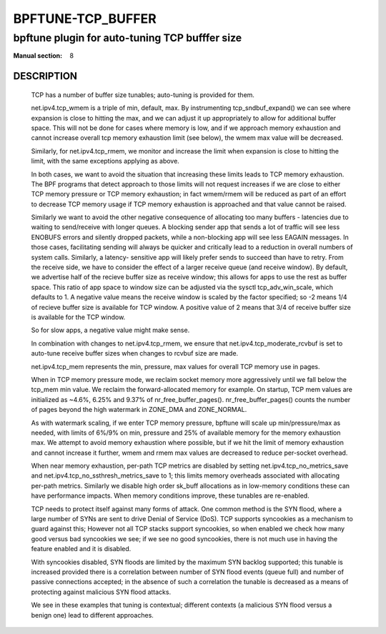==================
BPFTUNE-TCP_BUFFER
==================
-------------------------------------------------------------------------------
bpftune plugin for auto-tuning TCP bufffer size
-------------------------------------------------------------------------------

:Manual section: 8


DESCRIPTION
===========
        TCP has a number of buffer size tunables; auto-tuning is provided for
        them.

        net.ipv4.tcp_wmem is a triple of min, default, max.  By instrumenting
        tcp_sndbuf_expand() we can see where expansion is close to hitting
        the max, and we can adjust it up appropriately to allow for additional
        buffer space.  This will not be done for cases where memory is low,
        and if we approach memory exhaustion and cannot increase overall
        tcp memory exhaustion limit (see below), the wmem max value will
        be decreased.

        Similarly, for net.ipv4.tcp_rmem, we monitor and increase the limit
        when expansion is close to hitting the limit, with the same exceptions
        applying as above.

        In both cases, we want to avoid the situation that increasing these
        limits leads to TCP memory exhaustion.  The BPF programs that detect
        approach to those limits will not request increases if we are close to
        either TCP memory pressure or TCP memory exhaustion; in fact wmem/rmem
        will be reduced as part of an effort to decrease TCP memory usage
        if TCP memory exhaustion is approached and that value cannot be
        raised.

        Similarly we want to avoid the other negative consequence of allocating
        too many buffers - latencies due to waiting to send/receive with longer
        queues.  A blocking sender app that sends a lot of traffic will
        see less ENOBUFS errors and silently dropped packets, while a
        non-blocking app will see less EAGAIN messages.  In those cases,
        facilitating sending will always be quicker and critically lead to
        a reduction in overall numbers of system calls.  Similarly, a latency-
        sensitive app will likely prefer sends to succeed than have to retry.
        From the receive side, we have to consider the effect of a larger
        receive queue (and receive window).  By default, we advertise
        half of the recieve buffer size as receive window; this allows for
        apps to use the rest as buffer space.  This ratio of app space to
        window size can be adjusted via the sysctl tcp_adv_win_scale, which
        defaults to 1.  A negative value means the receive window is
        scaled by the factor specified; so -2 means 1/4 of recieve buffer size
        is available for TCP window. A positive value of 2 means that
        3/4 of receive buffer size is available for the TCP window.

        So for slow apps, a negative value might make sense.

        In combination with changes to net.ipv4.tcp_rmem, we ensure that
        net.ipv4.tcp_moderate_rcvbuf is set to auto-tune receive buffer sizes
        when changes to rcvbuf size are made.

        net.ipv4.tcp_mem represents the min, pressure, max values for overall
        TCP memory use in pages.

        When in TCP memory pressure mode, we reclaim socket memory more
        aggressively until we fall below the tcp_mem min value.  We reclaim
        the forward-allocated memory for example.  On startup, TCP mem values
        are initialized as ~4.6%, 6.25% and 9.37% of nr_free_buffer_pages().
        nr_free_buffer_pages() counts the number of pages beyond the high
        watermark in ZONE_DMA and ZONE_NORMAL.

        As with watermark scaling, if we enter TCP memory pressure, bpftune
        will scale up min/pressure/max as needed, with limits of 6%/9% on min,
        pressure and 25% of available memory for the memory exhaustion max.
        We attempt to avoid memory exhaustion where possible, but if we
        hit the limit of memory exhaustion and cannot increase it further,
        wmem and rmem max values are decreased to reduce per-socket overhead.

        When near memory exhaustion, per-path TCP metrics are disabled by setting
        net.ipv4.tcp_no_metrics_save and net.ipv4.tcp_no_ssthresh_metrics_save to
        1; this limits memory overheads associated with allocating per-path metrics.
        Similarly we disable high order sk_buff allocations as in low-memory conditions
        these can have performance impacts. When memory conditions improve, these
        tunables are re-enabled.

        TCP needs to protect itself against many forms of attack. One common method
        is the SYN flood, where a large number of SYNs are sent to drive Denial of
        Service (DoS).  TCP supports syncookies as a mechanism to guard against this;
        However not all TCP stacks support syncookies, so when enabled we check how
        many good versus bad syncookies we see; if we see no good syncookies, there
        is not much use in having the feature enabled and it is disabled.

        With syncookies disabled, SYN floods are limited by the maximum SYN backlog
        supported; this tunable is increased provided there is a correlation between
        number of SYN flood events (queue full) and number of passive connections
        accepted; in the absence of such a correlation the tunable is decreased as a
        means of protecting against malicious SYN flood attacks.

        We see in these examples that tuning is contextual; different contexts
        (a malicious SYN flood versus a benign one) lead to different approaches.
